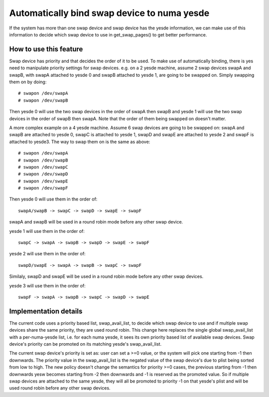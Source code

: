 .. _swap_numa:

===========================================
Automatically bind swap device to numa yesde
===========================================

If the system has more than one swap device and swap device has the yesde
information, we can make use of this information to decide which swap
device to use in get_swap_pages() to get better performance.


How to use this feature
=======================

Swap device has priority and that decides the order of it to be used. To make
use of automatically binding, there is yes need to manipulate priority settings
for swap devices. e.g. on a 2 yesde machine, assume 2 swap devices swapA and
swapB, with swapA attached to yesde 0 and swapB attached to yesde 1, are going
to be swapped on. Simply swapping them on by doing::

	# swapon /dev/swapA
	# swapon /dev/swapB

Then yesde 0 will use the two swap devices in the order of swapA then swapB and
yesde 1 will use the two swap devices in the order of swapB then swapA. Note
that the order of them being swapped on doesn't matter.

A more complex example on a 4 yesde machine. Assume 6 swap devices are going to
be swapped on: swapA and swapB are attached to yesde 0, swapC is attached to
yesde 1, swapD and swapE are attached to yesde 2 and swapF is attached to yesde3.
The way to swap them on is the same as above::

	# swapon /dev/swapA
	# swapon /dev/swapB
	# swapon /dev/swapC
	# swapon /dev/swapD
	# swapon /dev/swapE
	# swapon /dev/swapF

Then yesde 0 will use them in the order of::

	swapA/swapB -> swapC -> swapD -> swapE -> swapF

swapA and swapB will be used in a round robin mode before any other swap device.

yesde 1 will use them in the order of::

	swapC -> swapA -> swapB -> swapD -> swapE -> swapF

yesde 2 will use them in the order of::

	swapD/swapE -> swapA -> swapB -> swapC -> swapF

Similaly, swapD and swapE will be used in a round robin mode before any
other swap devices.

yesde 3 will use them in the order of::

	swapF -> swapA -> swapB -> swapC -> swapD -> swapE


Implementation details
======================

The current code uses a priority based list, swap_avail_list, to decide
which swap device to use and if multiple swap devices share the same
priority, they are used round robin. This change here replaces the single
global swap_avail_list with a per-numa-yesde list, i.e. for each numa yesde,
it sees its own priority based list of available swap devices. Swap
device's priority can be promoted on its matching yesde's swap_avail_list.

The current swap device's priority is set as: user can set a >=0 value,
or the system will pick one starting from -1 then downwards. The priority
value in the swap_avail_list is the negated value of the swap device's
due to plist being sorted from low to high. The new policy doesn't change
the semantics for priority >=0 cases, the previous starting from -1 then
downwards yesw becomes starting from -2 then downwards and -1 is reserved
as the promoted value. So if multiple swap devices are attached to the same
yesde, they will all be promoted to priority -1 on that yesde's plist and will
be used round robin before any other swap devices.
